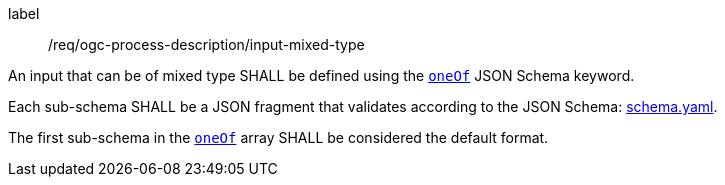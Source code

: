 [[req_ogc-process-description_input-mixed-type]]
[requirement]
====
[%metadata]
label:: /req/ogc-process-description/input-mixed-type
[.component,class=part]
--
An input that can be of mixed type SHALL be defined using the https://tools.ietf.org/html/draft-bhutton-json-schema-00#section-10.2.1.3[`oneOf`] JSON Schema keyword.
--

[.component,class=part]
--
Each sub-schema SHALL be a JSON fragment that validates according to the JSON Schema: https://raw.githubusercontent.com/opengeospatial/ogcapi-processes/master/core/openapi/schemas/schema.yaml[schema.yaml].
--

[.component,class=part]
--
The first sub-schema in the https://tools.ietf.org/html/draft-bhutton-json-schema-00#section-10.2.1.3[`oneOf`] array SHALL be considered the default format.
--
====
